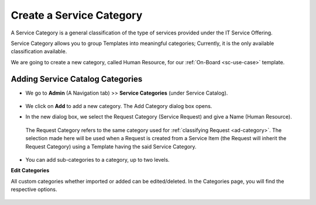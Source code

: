 *************************
Create a Service Category
*************************

A Service Category is a general classification of the type of services provided under the IT Service Offering.

Service Category allows you to group Templates into meaningful categories; 
Currently, it is the only available classification available.

We are going to create a new category, called Human Resource, for our :ref:`On-Board <sc-use-case>` template.

Adding Service Catalog Categories 
=================================

-  We go to **Admin** (A Navigation tab) >> **Service Categories** (under Service Catalog).

.. _scf-2:
.. figure:: https://s3-ap-southeast-1.amazonaws.com/flotomate-resources/service-catalog/SC-2.png
    :align: center
    :alt: figure 2

- We click on **Add** to add a new category. The Add Category dialog box opens.

- In the new dialog box, we select the Request Category (Service Request) and give a Name (Human Resource).

    .. _scf-3.1:
    .. figure:: https://s3-ap-southeast-1.amazonaws.com/flotomate-resources/service-catalog/SC-3.1.png
        :align: center
        :alt: figure 3.1

  The Request Category refers to the same category used for :ref:`classifying Request <ad-category>`. The selection made here will be used when a 
  Request is created from a Service Item (the Request will inherit the Request Category) using a Template having the said Service Category. 

.. _scf-3.2:
.. figure:: https://s3-ap-southeast-1.amazonaws.com/flotomate-resources/service-catalog/SC-3.2.png
    :align: center
    :alt: figure 3.2

- You can add sub-categories to a category, up to two levels. 

**Edit Categories**

All custom categories whether imported or added can be edited/deleted. In the Categories page, you will find the respective options.

.. _scf-8:
.. figure:: https://s3-ap-southeast-1.amazonaws.com/flotomate-resources/service-catalog/SC-8.png
    :align: center
    :alt: figure 8




